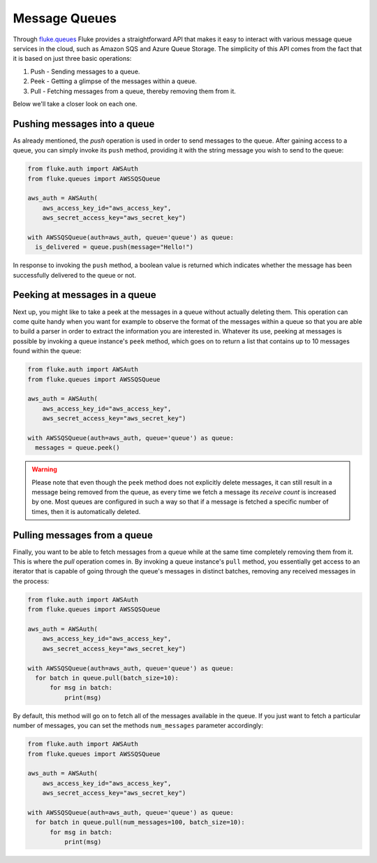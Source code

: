 .. _ug_queues:

***********************
Message Queues
***********************

Through `fluke.queues <../documentation/queues.html>`_ Fluke provides
a straightforward API that makes it easy to interact with various message
queue services in the cloud, such as Amazon SQS and Azure Queue Storage.
The simplicity of this API comes from the fact that it is based on just
three basic operations:

1. Push - Sending messages to a queue.
2. Peek - Getting a glimpse of the messages within a queue.
3. Pull - Fetching messages from a queue, thereby removing them from it.

Below we'll take a closer look on each one.

-------------------------------
Pushing messages into a queue
-------------------------------

As already mentioned, the *push* operation is used in order
to send messages to the queue. After gaining access to a queue,
you can simply invoke its ``push`` method, providing it with
the string message you wish to send to the queue:

.. code-block:: python

  from fluke.auth import AWSAuth
  from fluke.queues import AWSSQSQueue

  aws_auth = AWSAuth(
      aws_access_key_id="aws_access_key",
      aws_secret_access_key="aws_secret_key")

  with AWSSQSQueue(auth=aws_auth, queue='queue') as queue:
    is_delivered = queue.push(message="Hello!")

In response to invoking the ``push`` method, a boolean value
is returned which indicates whether the message has been
successfully delivered to the queue or not.

-------------------------------
Peeking at messages in a queue
-------------------------------

Next up, you might like to take a peek at the messages
in a queue without actually deleting them. This operation can come
quite handy when you want for example to observe the format of the
messages within a queue so that you are able to build a parser in
order to extract the information you are interested in. Whatever its use,
peeking at messages is possible by invoking a queue instance's ``peek``
method, which goes on to return a list that contains up to 10 messages
found within the queue:

.. code-block:: python

  from fluke.auth import AWSAuth
  from fluke.queues import AWSSQSQueue

  aws_auth = AWSAuth(
      aws_access_key_id="aws_access_key",
      aws_secret_access_key="aws_secret_key")

  with AWSSQSQueue(auth=aws_auth, queue='queue') as queue:
    messages = queue.peek()

.. warning::

    Please note that even though the ``peek`` method does not explicitly
    delete messages, it can still result in a message being removed from
    the queue, as every time we fetch a message its *receive count* is
    increased by one. Most queues are configured in such a way so that if
    a message is fetched a specific number of times, then it is automatically
    deleted.

------------------------------
Pulling messages from a queue
------------------------------

Finally, you want to be able to fetch messages from a queue
while at the same time completely removing them from it. This
is where the *pull* operation comes in. By invoking a queue
instance's ``pull`` method, you essentially get access to an
iterator that is capable of going through the queue's messages
in distinct batches, removing any received messages in the process:

.. code-block:: python

  from fluke.auth import AWSAuth
  from fluke.queues import AWSSQSQueue

  aws_auth = AWSAuth(
      aws_access_key_id="aws_access_key",
      aws_secret_access_key="aws_secret_key")

  with AWSSQSQueue(auth=aws_auth, queue='queue') as queue:
    for batch in queue.pull(batch_size=10):
        for msg in batch:
            print(msg)

By default, this method will go on to fetch all of the messages
available in the queue. If you just want to fetch a particular
number of messages, you can set the methods ``num_messages``
parameter accordingly:

.. code-block:: python

  from fluke.auth import AWSAuth
  from fluke.queues import AWSSQSQueue

  aws_auth = AWSAuth(
      aws_access_key_id="aws_access_key",
      aws_secret_access_key="aws_secret_key")

  with AWSSQSQueue(auth=aws_auth, queue='queue') as queue:
    for batch in queue.pull(num_messages=100, batch_size=10):
        for msg in batch:
            print(msg)
